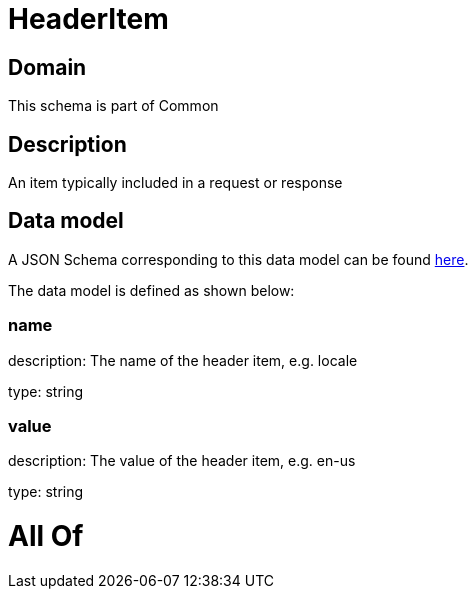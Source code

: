 = HeaderItem

[#domain]
== Domain

This schema is part of Common

[#description]
== Description

An item typically included in a request or response


[#data_model]
== Data model

A JSON Schema corresponding to this data model can be found https://tmforum.org[here].

The data model is defined as shown below:


=== name
description: The name of the header item, e.g. locale

type: string


=== value
description: The value of the header item, e.g. en-us

type: string


= All Of 
